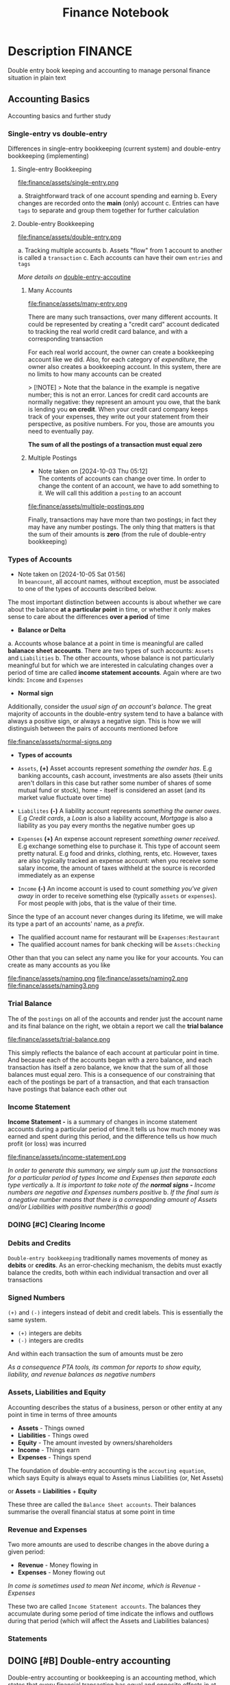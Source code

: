#+TITLE: Finance Notebook

* Description :FINANCE:

Double entry book keeping and accounting to manage personal finance situation in plain text

** Accounting Basics
:PROPERTIES:
:CUSTOM_ID: accounting_basics
:END:

Accounting basics and further study

*** Single-entry vs double-entry

Differences in single-entry bookkeeping (current system) and double-entry bookkeeping (implementing)

**** Single-entry Bookkeeping

file:finance/assets/single-entry.png

a. Straightforward track of one account spending and earning
b. Every changes are recorded onto the *main* (only) account
c. Entries can have ~tags~ to separate and group them together for further calculation

**** Double-entry Bookkeeping

file:finance/assets/double-entry.png

a. Tracking multiple accounts 
b. Assets "flow" from 1 account to another is called a ~transaction~
c. Each accounts can have their own ~entries~ and ~tags~

/More details on/ [[#double-entry-accounting][double-entry-accoutine]]

***** Many Accounts

file:finance/assets/many-entry.png

There are many such transactions, over many different accounts. It could be represented by creating a "credit card" account dedicated to tracking the real world credit card balance, and with a corresponding transaction

For each real world account, the owner can create a bookkeeping account like we did. Also, for each category of /expenditure/, the owner also creates a bookkeeping account. In this system, there are no limits to how many accounts can be created

> [!NOTE]
> Note that the balance in the example is negative number; this is not an error. Lances for credit card accounts are normally negative: they represent an amount you owe, that the bank is lending you *on credit*. When your credit card company keeps track of your expenses, they write out your statement from their perspective, as positive numbers. For you, those are amounts you need to eventually pay.

*The sum of all the postings of a transaction must equal zero*

***** Multiple Postings
- Note taken on [2024-10-03 Thu 05:12] \\
  The contents of accounts can change over time. In order to change the content of an account, we have to add something to it. We will call this addition a ~posting~ to an account

file:finance/assets/multiple-postings.png

Finally, transactions may have more than two postings; in fact they may have any number postings. The only thing that matters is that the sum of their amounts is *zero* (from the rule of double-entry bookkeeping)

*** Types of Accounts
- Note taken on [2024-10-05 Sat 01:56] \\
  In ~beancount~, all account names, without exception, must be associated to one of the types of accounts described below.

The most important distinction between accounts is about whether we care about the balance *at a particular point* in time, or whether it only makes sense to care about the differences *over a period* of time 


- *Balance or Delta*


  a. Accounts whose balance at a point in time is meaningful are called *balanace sheet accounts*. There are two types of such accounts: ~Assets~ and ~Liabilities~
  b. The other accounts, whose balance is not particularly meaningful but for which we are interested in calculating changes over a period of time are called *income statement accounts*. Again where are two kinds: ~Income~ and ~Expenses~


- *Normal sign*


  Additionally, consider the /usual sign of an account's balance/. The great majority of accounts in the double-entry system tend to have a balance with always a positive sign, or always a negative sign. This is how we will distinguish between the pairs of accounts mentioned before

file:finance/assets/normal-signs.png


- *Types of accounts*


  - ~Assets~, *(+)* Asset accounts represent /something the ownder has/. E.g banking accounts, cash account, investments are also assets (their units aren't dollars in this case but rather some number of shares of some mutual fund or stock), home - itself is considered an asset (and its market value fluctuate over time)

  - ~Liabilites~ *(-)* A liability account represents /something the owner owes/. E.g /Credit cards/, a /Loan/ is also a liability account, /Mortgage/ is also a liability as you pay every months the negative number goes up

  - ~Expenses~ *(+)* An expense account represent /something owner received/. E.g exchange something else to purchase it. This type of account seem pretty natural.  E.g food and drinks, clothing, rents, etc. However, taxes are also typically tracked an expense account: when you receive some salary income, the amount of taxes withheld at the source is recorded immediately as an expense

  - ~Income~ *(-)* An income account is used to count /something you've given away/ in order to receive something else (typically ~assets~ or ~expenses~). For most people with jobs, that is the value of their time. 


Since the type of an account never changes during its lifetime, we will make its type a part of an accounts' name, as a /prefix/. 

  - The qualified account name for restaurant will be ~Exapenses:Restaurant~
  - The qualified account names for bank checking will be ~Assets:Checking~

Other than that you can select any name you like for your accounts. You can create as many accounts as you like

file:finance/assets/naming.png
file:finance/assets/naming2.png
file:finance/assets/naming3.png

*** Trial Balance

The of the ~postings~ on all of the accounts and render just the account name and its final balance on the right, we obtain a report we call the *trial balance*

file:finance/assets/trial-balance.png

This simply reflects the balance of each account at particular point in time. And because each of the accounts began with a zero balance, and each transaction has itself a zero balance, we know that the sum of all those balances must equal zero. This is a consequence of our constraining that each of the postings be part of a transaction, and that each transaction have postings that balance each other out

*** Income Statement

*Income Statement -* is a summary of changes in income statement accounts during a particular period of time.It tells us how much money was earned and spent during this period, and the difference tells us how much profit (or loss) was incurred

file:finance/assets/income-statement.png

/In order to generate this summary, we simply sum up just the transactions for a particular period of types Income and Expenses then separate each type vertically/
  a. /It is important to take note of the *normal signs -* Income numbers are negative and Expenses numbers positive/
  b. /If the final sum is a negative number means that there is a corresponding amount of Assets and/or Liabilities with positive number(this a good)/

*** DOING [#C] Clearing Income
SCHEDULED: <2024-10-07 Mon 19:00>

*** Debits and Credits

~Double-entry bookkeeping~ traditionally names movements of money as *debits* or *credits*. As an error-checking mechanism, the debits must exactly balance the credits, both within each individual transaction and over all transactions

*** Signed Numbers

~(+)~ and ~(-)~ integers instead of debit and credit labels. This is essentially the same system. 

- ~(+)~ integers are debits
- ~(-)~ integers are credits

And within each transaction the sum of amounts must be zero

/As a consequence PTA tools, its common for reports to show equity, liability, and revenue balances as negative numbers/

*** Assets, Liabilities and Equity

Accounting describes the status of a business, person or other entity at any point in time in terms of three amounts

- *Assets* - Things owned
- *Liabilities* - Things owed
- *Equity* - The amount invested by owners/shareholders
- *Income* - Things earn
- *Expenses* - Things spend

The foundation of double-entry accounting is the ~accouting equation~, which says Equity is always equal to Assets minus Liabilities (or, Net Assets)

or *Assets* = *Liabilities* + *Equity*

These three are called the ~Balance Sheet accounts~. Their balances summarise the overall financial status at some point in time

*** Revenue and Expenses

Two more amounts are used to describe changes in the above during a given period:

- *Revenue* - Money flowing in
- *Expenses* - Money flowing out

/In come is sometimes used to mean Net income, which is Revenue - Expenses/

These two are called ~Income Statement accounts~. The balances they accumulate during some period of time indicate the inflows and outflows during that period (which will affect the Assets and Liabilities balances)

*** Statements

** DOING [#B] Double-entry accounting
:PROPERTIES:
:CUSTOM_ID: double-entry-accounting
:END:

Double-entry accounting or bookkeeping is an accounting method, which states that every financial transaction has equal and opposite effects in at least two different accounts

*** Resources

- *Source(s):*  [[http://furius.ca/beancount/doc/double-entry][The Double-Entry Counting Method]]
- *Source(s):*  [[https://youtube.com/watch?v=EibibVFEkvk][youtube@The Finance Story Teller]]

*** Terminology

More details can be found in [[#accounting_basics]]

Double-entry bookkeeping is the standard method for keeping accounting records reliable. Fore every movement of value(a transaction), both the source and destination are recorded

Value at any point in time is tracked in various ~accounts~, classified as ~asset~ (owned), ~liability~ (owed) or ~equity~ (invested). Two more classifications track changes during some period: ~revenues~ (inflows) and ~expenses~ (outflows) 

Transactions consists of ~debits~ (increase to asset or expense accounts or decrease to liability or equity accounts)

*** Introduction

General rule: /The sum of ~Debit~ entries is equal to the sum of ~Credit~ entries/
file:./assets/DEA1.jpg

**** Rules of bookkeeping

a. *Debit* increases an asset account. *credit* decreases it. *Liability* accounts are reversed
b. All transactions will sum to zero (they will /balance/)
c. *Income* and *Expense* aren't "/categories/", they are accounts in thier own right, with balances
d. Special account handles only one type of currency
   - The most common way that things get complicated involve stock transaction or foreign currency 

**** How to Bookkeeping

1. Take a complete inventory of everything you *own* or *owe*
2. Every time you move money from one place to another, write it down. Every transaction must balance to zero
3. Keep doing step 2 forever
   - Roll up the books, move the total of your *income* and *expense* to *equity*, and zero out your *income* and *expense* accounts once a year

** DOING [#B] Beancount Double-entry bookkeeping :FINANCE:VIM:BEANCOUNT:

- *Visit:* [[https://beancount.github.io/docs/beancount_cheat_sheet.html][beancount-syntax-pta]]
- *Visit:* [[https://github.com/simonmichael/hledger][github]]

*** Fave web interface for Beancount

- *Goal(s):* Fave self-host using Home-lab  [[https://fava.pythonanywhere.com][demo]]
- *Source(s):* [[https://github.com/beancount/fava][fava@github]]

**** Fave self-host via ssh

- *Goal(s):* Config Home-lab for fave web interface

